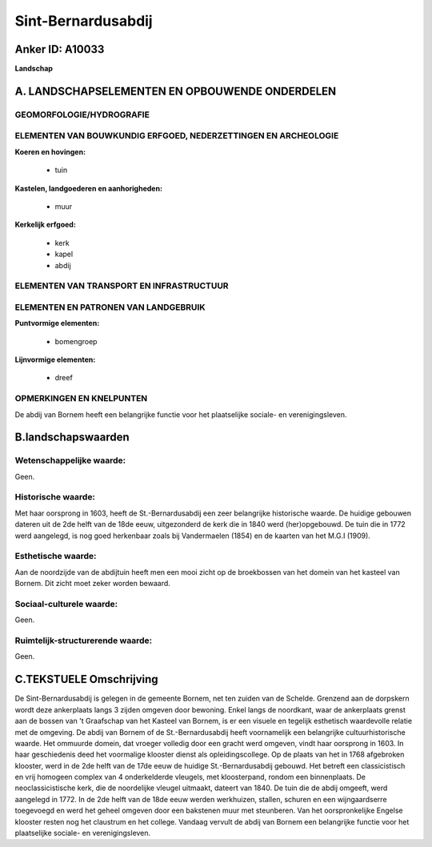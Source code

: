 Sint-Bernardusabdij
===================

Anker ID: A10033
----------------

**Landschap**



A. LANDSCHAPSELEMENTEN EN OPBOUWENDE ONDERDELEN
-----------------------------------------------



GEOMORFOLOGIE/HYDROGRAFIE
~~~~~~~~~~~~~~~~~~~~~~~~~

ELEMENTEN VAN BOUWKUNDIG ERFGOED, NEDERZETTINGEN EN ARCHEOLOGIE
~~~~~~~~~~~~~~~~~~~~~~~~~~~~~~~~~~~~~~~~~~~~~~~~~~~~~~~~~~~~~~~

**Koeren en hovingen:**

 * tuin


**Kastelen, landgoederen en aanhorigheden:**

 * muur


**Kerkelijk erfgoed:**

 * kerk
 * kapel
 * abdij



ELEMENTEN VAN TRANSPORT EN INFRASTRUCTUUR
~~~~~~~~~~~~~~~~~~~~~~~~~~~~~~~~~~~~~~~~~

ELEMENTEN EN PATRONEN VAN LANDGEBRUIK
~~~~~~~~~~~~~~~~~~~~~~~~~~~~~~~~~~~~~

**Puntvormige elementen:**

 * bomengroep


**Lijnvormige elementen:**

 * dreef

OPMERKINGEN EN KNELPUNTEN
~~~~~~~~~~~~~~~~~~~~~~~~~

De abdij van Bornem heeft een belangrijke functie voor het plaatselijke
sociale- en verenigingsleven.



B.landschapswaarden
-------------------


Wetenschappelijke waarde:
~~~~~~~~~~~~~~~~~~~~~~~~~

Geen.

Historische waarde:
~~~~~~~~~~~~~~~~~~~


Met haar oorsprong in 1603, heeft de St.-Bernardusabdij een zeer
belangrijke historische waarde. De huidige gebouwen dateren uit de 2de
helft van de 18de eeuw, uitgezonderd de kerk die in 1840 werd
(her)opgebouwd. De tuin die in 1772 werd aangelegd, is nog goed
herkenbaar zoals bij Vandermaelen (1854) en de kaarten van het M.G.I
(1909).

Esthetische waarde:
~~~~~~~~~~~~~~~~~~~

Aan de noordzijde van de abdijtuin heeft men een
mooi zicht op de broekbossen van het domein van het kasteel van Bornem.
Dit zicht moet zeker worden bewaard.


Sociaal-culturele waarde:
~~~~~~~~~~~~~~~~~~~~~~~~~


Geen.

Ruimtelijk-structurerende waarde:
~~~~~~~~~~~~~~~~~~~~~~~~~~~~~~~~~

Geen.



C.TEKSTUELE Omschrijving
------------------------

De Sint-Bernardusabdij is gelegen in de gemeente Bornem, net ten
zuiden van de Schelde. Grenzend aan de dorpskern wordt deze ankerplaats
langs 3 zijden omgeven door bewoning. Enkel langs de noordkant, waar de
ankerplaats grenst aan de bossen van 't Graafschap van het Kasteel van
Bornem, is er een visuele en tegelijk esthetisch waardevolle relatie met
de omgeving. De abdij van Bornem of de St.-Bernardusabdij heeft
voornamelijk een belangrijke cultuurhistorische waarde. Het ommuurde
domein, dat vroeger volledig door een gracht werd omgeven, vindt haar
oorsprong in 1603. In haar geschiedenis deed het voormalige klooster
dienst als opleidingscollege. Op de plaats van het in 1768 afgebroken
klooster, werd in de 2de helft van de 17de eeuw de huidige
St.-Bernardusabdij gebouwd. Het betreft een classicistisch en vrij
homogeen complex van 4 onderkelderde vleugels, met kloosterpand, rondom
een binnenplaats. De neoclassicistische kerk, die de noordelijke vleugel
uitmaakt, dateert van 1840. De tuin die de abdij omgeeft, werd aangelegd
in 1772. In de 2de helft van de 18de eeuw werden werkhuizen, stallen,
schuren en een wijngaardserre toegevoegd en werd het geheel omgeven door
een bakstenen muur met steunberen. Van het oorspronkelijke Engelse
klooster resten nog het claustrum en het college. Vandaag vervult de
abdij van Bornem een belangrijke functie voor het plaatselijke sociale-
en verenigingsleven.
